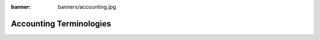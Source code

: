 :banner: banners/accounting.jpg

========================
Accounting Terminologies
========================

.. glossary::

   Journal

     A journal is like a folder in which you record all transactions
     of the same type: all the statements of a bank account, all
     customer invoices, all vendor invoices. It's used to organize
     similar transactions together.

   Payment Terms

     Payment terms describe how and when a customer invoice (or
     vendor invoice) should be paid over the time. Example: 30% direct
     payment, balance due in two months.

   Bank Reconciliation

     Bank reconciliation is the process of matching transactions from your bank 
     records with existing journal items or creating new journal items on the
     fly. It is a process of verification to ensure that your bank and your 
     records in Twenty20 say the same thing.

   Reconciliation

     Journal items reconciliation is the process of linking several
     journal items together like an invoice and a payment. This allows you
     to mark invoices as paid. It is also useful when comparing values of 
     'goods received not invoiced' and 'goods shipped not invoiceed' accounts.

   Deposit Ticket

     Deposit tickets group several payment orders (usually checks)
     that are deposited together at the bank at the same time. This 
     allows an easy reconciliation with the bank statement line if 
     the line has one line per deposit.

   Journal Entry

     A journal entry is an accounting transaction,
     usually related to a financial document: invoice, payment,
     receipt, etc. A journal entry always consists of at least two
     lines, described here as journal items, which credit or debit 
     specific accounts. The sum of the credits of all journal items 
     of a journal entry must be equal to the sum of their debits 
     for the entry to be valid.

   Journal Item

     A line of a journal entry, with a monetary debit or credit
     associated with a specific account.

   Analytic Accounts

     Sometimes called **Cost Accounts**, are
     accounts that are not part of the chart of accounts and that
     allow you to track costs and revenues. Analytic accounts are usually
     grouped by projects, departments, etc. for analysis of a company's 
     expenditures. Every journal item is posted in a regular account 
     in the chart of account and can be posted to an analytic account 
     for the purpose of reporting or analysis.

   Analytic Entries

     Costs or revenues posted to analytic accounts,
     usually related to journal entries.

   Sales Receipt

     A receipt or other slip of paper issued by a store
     or other vendor describing the details of a purchase (amount, 
     date, department, etc.). Sales receipt are usually used
     instead of invoices if the sale is paid in cash in a store.

   Fixed Assets

     Property owned by the company, usually with a useful life greater 
     than one reporting period. Twenty20 Asset management is used to manage
     the depreciation / amortization of the asset over the time. Typical 
     examples would be capital equipment, vehicles, and real estate.

   Deferred Revenues

     Are used to recognize revenues for sales of 
     services that are provided over a long period of time. If you
     sell a 3 year maintenance contract, you can use the deferred
     revenue mechanism to recognize 1/36 of the revenue every month 
     until the contract expires, rather than taking it all initially 
     or at the end.

   Fiscal Position

     Define the taxes that should be applied for a
     specific customer/vendor or invoice. Example: If some customers
     benefit from specific taxes (government, construction companies,
     EU companies that are VAT subjected,…), you can assign a fiscal
     position to them and the right tax will be selected according to
     the products they buy.
